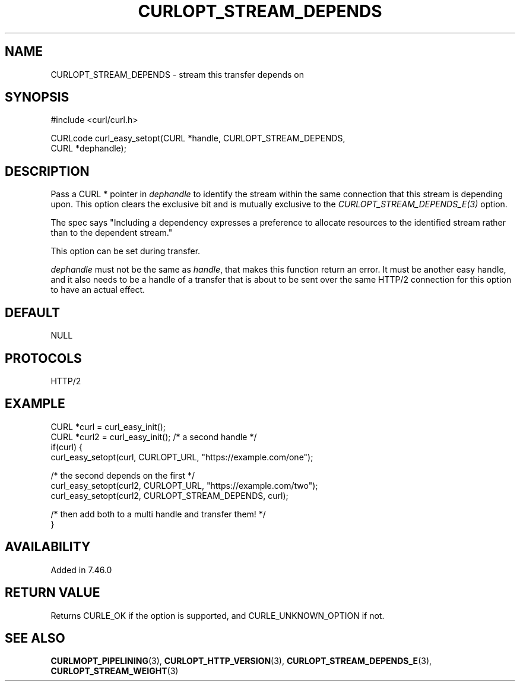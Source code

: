 .\" **************************************************************************
.\" *                                  _   _ ____  _
.\" *  Project                     ___| | | |  _ \| |
.\" *                             / __| | | | |_) | |
.\" *                            | (__| |_| |  _ <| |___
.\" *                             \___|\___/|_| \_\_____|
.\" *
.\" * Copyright (C) Daniel Stenberg, <daniel@haxx.se>, et al.
.\" *
.\" * This software is licensed as described in the file COPYING, which
.\" * you should have received as part of this distribution. The terms
.\" * are also available at https://curl.se/docs/copyright.html.
.\" *
.\" * You may opt to use, copy, modify, merge, publish, distribute and/or sell
.\" * copies of the Software, and permit persons to whom the Software is
.\" * furnished to do so, under the terms of the COPYING file.
.\" *
.\" * This software is distributed on an "AS IS" basis, WITHOUT WARRANTY OF ANY
.\" * KIND, either express or implied.
.\" *
.\" * SPDX-License-Identifier: curl
.\" *
.\" **************************************************************************
.\"
.TH CURLOPT_STREAM_DEPENDS 3 "September 26, 2023" "ibcurl 8.4.0" libcurl

.SH NAME
CURLOPT_STREAM_DEPENDS \- stream this transfer depends on
.SH SYNOPSIS
.nf
#include <curl/curl.h>

CURLcode curl_easy_setopt(CURL *handle, CURLOPT_STREAM_DEPENDS,
                          CURL *dephandle);
.fi
.SH DESCRIPTION
Pass a CURL * pointer in \fIdephandle\fP to identify the stream within the
same connection that this stream is depending upon. This option clears the
exclusive bit and is mutually exclusive to the
\fICURLOPT_STREAM_DEPENDS_E(3)\fP option.

The spec says "Including a dependency expresses a preference to allocate
resources to the identified stream rather than to the dependent stream."

This option can be set during transfer.

\fIdephandle\fP must not be the same as \fIhandle\fP, that makes this function
return an error. It must be another easy handle, and it also needs to be a
handle of a transfer that is about to be sent over the same HTTP/2 connection
for this option to have an actual effect.
.SH DEFAULT
NULL
.SH PROTOCOLS
HTTP/2
.SH EXAMPLE
.nf
CURL *curl = curl_easy_init();
CURL *curl2 = curl_easy_init(); /* a second handle */
if(curl) {
  curl_easy_setopt(curl, CURLOPT_URL, "https://example.com/one");

  /* the second depends on the first */
  curl_easy_setopt(curl2, CURLOPT_URL, "https://example.com/two");
  curl_easy_setopt(curl2, CURLOPT_STREAM_DEPENDS, curl);

  /* then add both to a multi handle and transfer them! */
}
.fi
.SH AVAILABILITY
Added in 7.46.0
.SH RETURN VALUE
Returns CURLE_OK if the option is supported, and CURLE_UNKNOWN_OPTION if not.
.SH "SEE ALSO"
.BR CURLMOPT_PIPELINING (3),
.BR CURLOPT_HTTP_VERSION (3),
.BR CURLOPT_STREAM_DEPENDS_E (3),
.BR CURLOPT_STREAM_WEIGHT (3)

